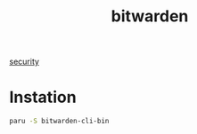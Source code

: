 :PROPERTIES:
:ID:       066fe726-e405-428e-967e-3702cfa374da
:END:
#+title: bitwarden
#+filetags:  

[[id:278645d6-efd7-4127-a748-e309c118efbe][security]]

* Instation
#+begin_src bash
paru -S bitwarden-cli-bin
#+end_src
